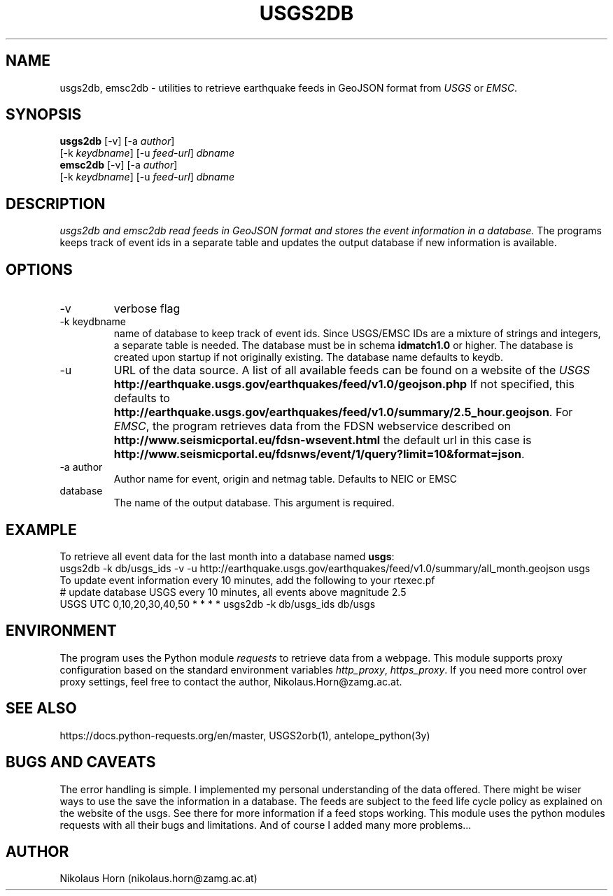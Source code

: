 .TH USGS2DB 1 
.SH NAME
usgs2db, emsc2db \- utilities to retrieve earthquake feeds in GeoJSON format from \fIUSGS\fP or \fIEMSC\fP.
.SH SYNOPSIS
.nf
\fBusgs2db\fP [-v] [-a \fIauthor\fP]
      [-k \fIkeydbname\fP] [-u \fIfeed-url\fP] \fIdbname\fP
.fi
.nf
\fBemsc2db\fP [-v] [-a \fIauthor\fP]
      [-k \fIkeydbname\fP] [-u \fIfeed-url\fP] \fIdbname\fP
.fi
.SH DESCRIPTION
.I usgs2db and emsc2db read feeds in GeoJSON format and stores the event information in a database.
The programs keeps track of event ids in a separate table and updates the output database if new information is available.
.br
.SH OPTIONS
.IP \-v
verbose flag
.IP "-k keydbname"
name of database to keep track of event ids. Since USGS/EMSC IDs are a mixture of strings and integers, a separate table is needed.
The database must be in schema \fBidmatch1.0\fP or higher. The database is created upon startup if not originally existing. The database name defaults to keydb.
.IP \-u
URL of the data source. A list of all available feeds can be found on a website of the \fIUSGS\fP
\fBhttp://earthquake.usgs.gov/earthquakes/feed/v1.0/geojson.php\fP
If not specified, this defaults to 
\fBhttp://earthquake.usgs.gov/earthquakes/feed/v1.0/summary/2.5_hour.geojson\fP.
For \fIEMSC\fP, the program retrieves data from the FDSN webservice described on 
\fBhttp://www.seismicportal.eu/fdsn-wsevent.html\fP
the default url in this case is
\fBhttp://www.seismicportal.eu/fdsnws/event/1/query?limit=10&format=json\fP.
.IP "-a author"
Author name for event, origin and netmag table. Defaults to NEIC or EMSC
.IP database
The name of the output database. This argument is required.
.SH EXAMPLE
To retrieve all event data for the last month into a database named \fBusgs\fP:
.nf
usgs2db -k db/usgs_ids -v -u http://earthquake.usgs.gov/earthquakes/feed/v1.0/summary/all_month.geojson usgs
.fi
To update event information every 10 minutes, add the following to your rtexec.pf
.nf
# update database USGS every 10 minutes, all events above magnitude 2.5
USGS   UTC   0,10,20,30,40,50   *  *  *  *  usgs2db -k db/usgs_ids db/usgs 

.fi
.SH ENVIRONMENT
The program uses the Python module \fIrequests\fP to retrieve data from a webpage.
This module supports proxy configuration based on the standard environment variables \fIhttp_proxy\fP, \fIhttps_proxy\fP. 
If you need more control over proxy settings, feel free to contact the author, Nikolaus.Horn@zamg.ac.at.
.SH "SEE ALSO"
.nf

https://docs.python-requests.org/en/master, USGS2orb(1), antelope_python(3y)

.fi
.SH "BUGS AND CAVEATS"
The error handling is simple. I implemented my personal understanding of the data offered. There might be wiser ways to use the save the information in a database.
The feeds are subject to the feed life cycle policy as explained on the website of the usgs. See there for more information if a feed stops working.
This module uses the python modules requests with all their bugs and limitations. And of course I added many more problems...
.SH AUTHOR
Nikolaus Horn (nikolaus.horn@zamg.ac.at)
